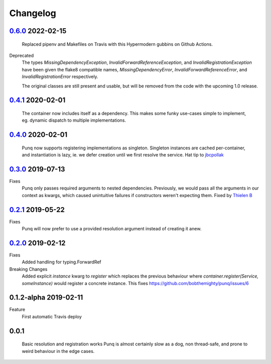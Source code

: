 Changelog
=========
`0.6.0`_ 2022-02-15
-------------------
    Replaced pipenv and Makefiles on Travis with this Hypermodern gubbins on
    Github Actions.

Deprecated
    The types `MissingDependencyException`, `InvalidForwardReferenceException`, and
    `InvalidRegistrationException` have been given the flake8 compatible names,
    `MissingDependencyError`, `InvalidForwardReferenceError`, and
    `InvalidRegistrationError` respectively.

    The original classes are still present and usable, but will be removed from the
    code with the upcoming 1.0 release.

`0.4.1`_ 2020-02-01
-------------------
    The container now includes itself as a dependency. This makes some funky
    use-cases simple to implement, eg. dynamic dispatch to multiple
    implementations.

`0.4.0`_ 2020-02-01
-------------------
    Punq now supports registering implementations as singleton. Singleton
    instances are cached per-container, and instantiation is lazy, ie. we defer
    creation until we first resolve the service.
    Hat tip to `jbcpollak`_

`0.3.0`_ 2019-07-13
-------------------
Fixes
    Punq only passes required arguments to nested dependencies. Previously, we would pass
    all the arguments in our context as kwargs, which caused unintuitive failures if constructors
    weren't expecting them.
    Fixed by `Thielen B`_

`0.2.1`_ 2019-05-22
-------------------
Fixes
    Punq will now prefer to use a provided resolution argument instead of creating it anew.

`0.2.0`_ 2019-02-12
-------------------
Fixes
    Added handling for typing.ForwardRef

Breaking Changes
    Added explicit `instance` kwarg to `register` which replaces the previous behaviour where
    `container.register(Service, someInstance)` would register a concrete instance.
    This fixes https://github.com/bobthemighty/punq/issues/6

0.1.2-alpha 2019-02-11
----------------------
Feature
    First automatic Travis deploy

0.0.1
-----
    Basic resolution and registration works
    Punq is almost certainly slow as a dog, non thread-safe, and prone to weird behaviour in the edge cases.

.. _0.2.0: https://github.com/bobthemighty/punq/compare/v0.1.2-alpha...v0.2
.. _0.2.1: https://github.com/bobthemighty/punq/compare/v0.2...v0.2.1
.. _0.3.0: https://github.com/bobthemighty/punq/compare/v0.2.1...v0.3.0
.. _0.4.0: https://github.com/bobthemighty/punq/compare/v0.3.0...v0.4.0
.. _0.4.1: https://github.com/bobthemighty/punq/compare/v0.4.0...v0.4.1
.. _0.6.0: https://github.com/bobthemighty/punq/compare/v0.4.1...v0.6.0
.. _Thielen B: https://github.com/FourSpotProject
.. _jbcpollak: https://github.com/jbcpollak
